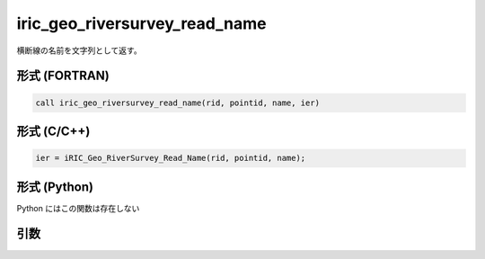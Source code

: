 iric_geo_riversurvey_read_name
================================

横断線の名前を文字列として返す。

形式 (FORTRAN)
---------------
.. code-block:: fortran

   call iric_geo_riversurvey_read_name(rid, pointid, name, ier)

形式 (C/C++)
---------------
.. code-block:: c

   ier = iRIC_Geo_RiverSurvey_Read_Name(rid, pointid, name);

形式 (Python)
---------------

Python にはこの関数は存在しない

引数
----

.. csv-table:: iric_geo_riversurvey_read_name の引数
   :file: iric_geo_riversurvey_read_name_args.csv
   :header-rows: 1

